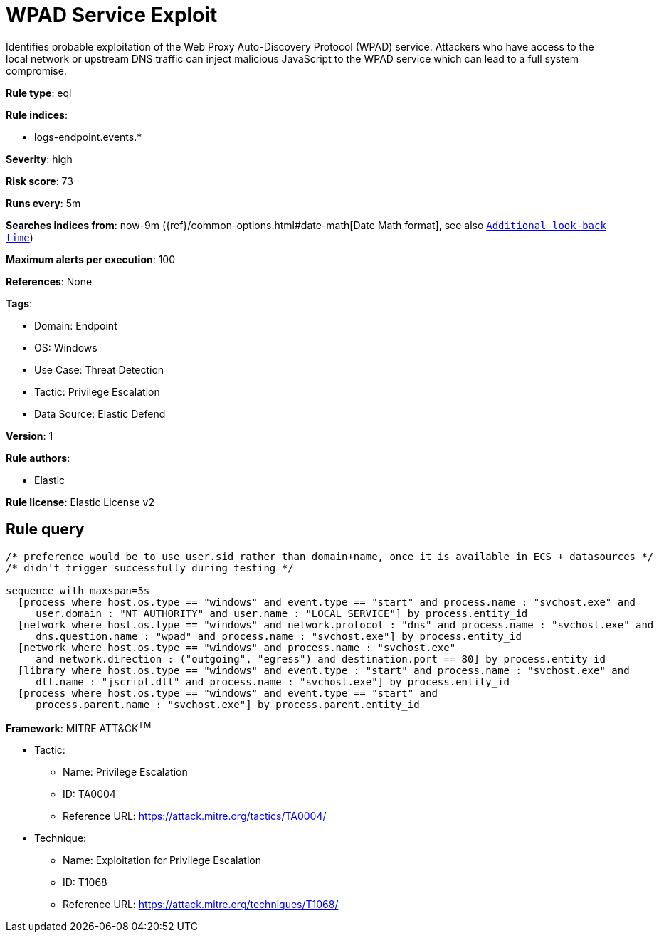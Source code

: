 [[wpad-service-exploit]]
= WPAD Service Exploit

Identifies probable exploitation of the Web Proxy Auto-Discovery Protocol (WPAD) service. Attackers who have access to the local network or upstream DNS traffic can inject malicious JavaScript to the WPAD service which can lead to a full system compromise.

*Rule type*: eql

*Rule indices*: 

* logs-endpoint.events.*

*Severity*: high

*Risk score*: 73

*Runs every*: 5m

*Searches indices from*: now-9m ({ref}/common-options.html#date-math[Date Math format], see also <<rule-schedule, `Additional look-back time`>>)

*Maximum alerts per execution*: 100

*References*: None

*Tags*: 

* Domain: Endpoint
* OS: Windows
* Use Case: Threat Detection
* Tactic: Privilege Escalation
* Data Source: Elastic Defend

*Version*: 1

*Rule authors*: 

* Elastic

*Rule license*: Elastic License v2


== Rule query


[source, js]
----------------------------------
/* preference would be to use user.sid rather than domain+name, once it is available in ECS + datasources */
/* didn't trigger successfully during testing */

sequence with maxspan=5s
  [process where host.os.type == "windows" and event.type == "start" and process.name : "svchost.exe" and
     user.domain : "NT AUTHORITY" and user.name : "LOCAL SERVICE"] by process.entity_id
  [network where host.os.type == "windows" and network.protocol : "dns" and process.name : "svchost.exe" and
     dns.question.name : "wpad" and process.name : "svchost.exe"] by process.entity_id
  [network where host.os.type == "windows" and process.name : "svchost.exe"
     and network.direction : ("outgoing", "egress") and destination.port == 80] by process.entity_id
  [library where host.os.type == "windows" and event.type : "start" and process.name : "svchost.exe" and
     dll.name : "jscript.dll" and process.name : "svchost.exe"] by process.entity_id
  [process where host.os.type == "windows" and event.type == "start" and
     process.parent.name : "svchost.exe"] by process.parent.entity_id

----------------------------------

*Framework*: MITRE ATT&CK^TM^

* Tactic:
** Name: Privilege Escalation
** ID: TA0004
** Reference URL: https://attack.mitre.org/tactics/TA0004/
* Technique:
** Name: Exploitation for Privilege Escalation
** ID: T1068
** Reference URL: https://attack.mitre.org/techniques/T1068/

